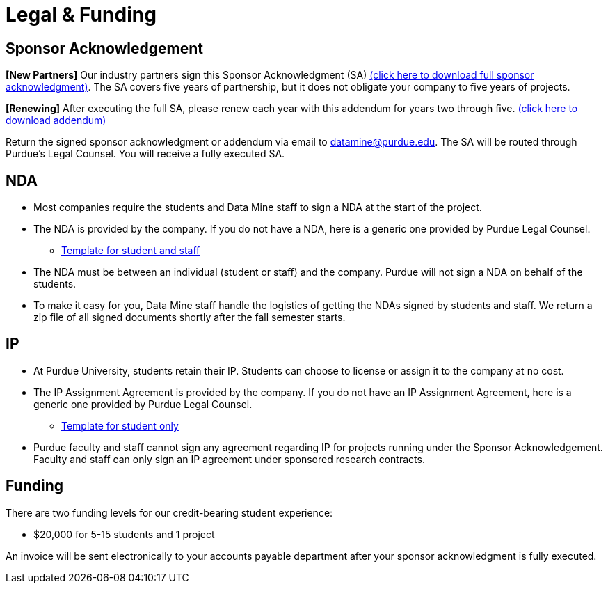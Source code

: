 = Legal & Funding 

== Sponsor Acknowledgement

*[New Partners]* Our industry partners sign this Sponsor Acknowledgment (SA) xref:attachment$3_26_24_sponsor_ack.docx[(click here to download full sponsor acknowledgment)]. The SA covers five years of partnership, but it does not obligate your company to five years of projects. 

*[Renewing]* After executing the full SA, please renew each year with this addendum for years two through five. xref:attachment$3_26_24_Addendum.docx[(click here to download addendum)]


Return the signed sponsor acknowledgment or addendum via email to datamine@purdue.edu. The SA will be routed through Purdue's Legal Counsel. You will receive a fully executed SA. 


== NDA
• Most companies require the students and Data Mine staff to sign a NDA at
the start of the project.
• The NDA is provided by the company. If you do not have a NDA, here is a generic one provided by Purdue Legal Counsel. 
** xref:attachment$Purdue_Template_NDA.docx[Template for student and staff]
• The NDA must be between an individual (student or staff) and the company. Purdue will not sign a NDA on behalf of the students. 
• To make it easy for you, Data Mine staff handle the logistics of getting the NDAs signed by students and staff. We return a zip file of all signed documents shortly after the fall semester starts. 

== IP
• At Purdue University, students retain their IP. Students can choose to license or assign it to the company at no cost.
• The IP Assignment Agreement is provided by the company. If you do not have an IP Assignment Agreement, here is a generic one provided by Purdue Legal Counsel.
** xref:attachment$Student_NDA_with_ Sponsor_2023.docx[Template for student only]
• Purdue faculty and staff cannot sign any agreement regarding IP for projects running under the Sponsor Acknowledgement. Faculty and staff can only sign an IP agreement under sponsored research contracts. 

== Funding
There are two funding levels for our credit-bearing student experience: 

* $20,000 for 5-15 students and 1 project

An invoice will be sent electronically to your accounts payable department after your sponsor acknowledgment is fully executed.
